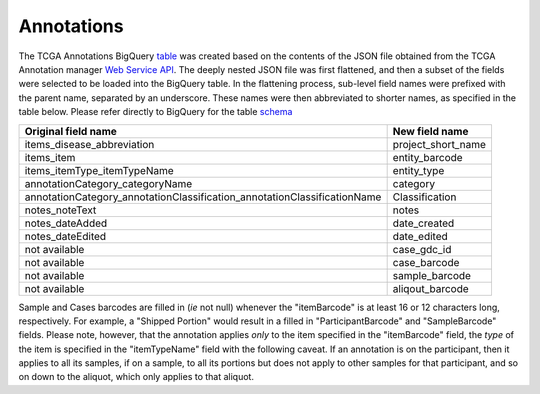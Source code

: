Annotations
===========

The TCGA Annotations BigQuery
`table <https://bigquery.cloud.google.com/table/isb-cgc:TCGA_bioclin_v0.Annotations>`__
was created based on the contents of the JSON file obtained from the TCGA
Annotation manager `Web Service
API <https://wiki.nci.nih.gov/display/TCGA/TCGA+Annotations+Web+Service+User's+Guide>`__.
The deeply nested JSON file was first flattened, and then a subset of the 
fields were selected to be loaded into the BigQuery table.  In the flattening
process, sub-level field names were prefixed with the parent name, separated by
an underscore.  These names were then abbreviated to shorter names,
as specified in the table below.
Please refer directly to BigQuery for the table 
`schema <https://bigquery.cloud.google.com/table/isb-cgc:TCGA_bioclin_v0.Annotations>`__


+------------------------------------------------------------------------------+----------------------------+
| Original field name                                                          | New field name             |
+==============================================================================+============================+
| items\_disease\_abbreviation                                                 | project_short_name         |
+------------------------------------------------------------------------------+----------------------------+
| items_item                                                                   | entity_barcode             |
+------------------------------------------------------------------------------+----------------------------+
| items_itemType_itemTypeName                                                  | entity_type                |
+------------------------------------------------------------------------------+----------------------------+
| annotationCategory\_categoryName                                             | category                   |
+------------------------------------------------------------------------------+----------------------------+
| annotationCategory\_annotationClassification\_annotationClassificationName   | Classification             |
+------------------------------------------------------------------------------+----------------------------+
| notes\_noteText                                                              | notes                      |
+------------------------------------------------------------------------------+----------------------------+
| notes_dateAdded                                                              | date_created               |
+------------------------------------------------------------------------------+----------------------------+
| notes\_dateEdited                                                            | date_edited                |
+------------------------------------------------------------------------------+----------------------------+
| not available                                                                | case_gdc_id                |
+------------------------------------------------------------------------------+----------------------------+
| not available                                                                | case_barcode               |
+------------------------------------------------------------------------------+----------------------------+
| not available                                                                | sample_barcode             |
+------------------------------------------------------------------------------+----------------------------+
| not available                                                                | aliqout_barcode            |
+------------------------------------------------------------------------------+----------------------------+

Sample and Cases barcodes are filled in (*ie* not null) whenever the
"itemBarcode" is at least 16 or 12 characters long, respectively.  For example, a
"Shipped Portion" would result in a filled in "ParticipantBarcode" and
"SampleBarcode" fields. Please note, however, that the annotation applies *only* to the item
specified in the "itemBarcode" field, the *type* of the item is specified in the "itemTypeName" field
with the following caveat.  If an annotation is on the participant, then it applies to all
its samples, if on a sample, to all its portions but does not apply to other samples for that
participant, and so on down to the aliquot, which only applies to that aliquot.

